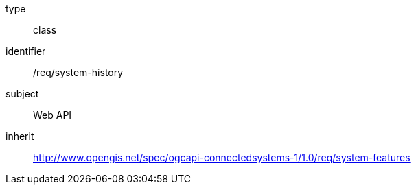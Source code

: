 [requirement,model=ogc]
====
[%metadata]
type:: class
identifier:: /req/system-history
subject:: Web API
inherit:: http://www.opengis.net/spec/ogcapi-connectedsystems-1/1.0/req/system-features
====